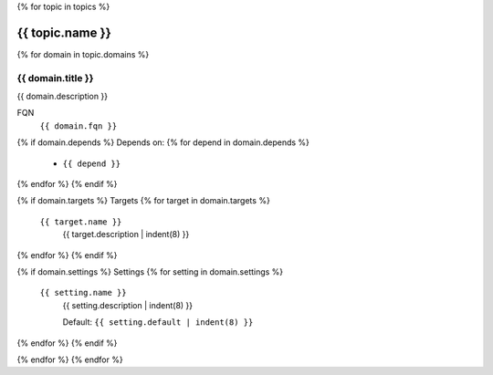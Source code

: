 {% for topic in topics %}

-------------------------
{{ topic.name }}
-------------------------

{% for domain in topic.domains %}

{{ domain.title }}
--------------------------

{{ domain.description }}

FQN
    ``{{ domain.fqn }}``

{% if domain.depends %}
Depends on:
{% for depend in domain.depends %}
    - ``{{ depend }}``
{% endfor %}
{% endif %}

{% if domain.targets %}
Targets
{% for target in domain.targets %}
    ``{{ target.name }}``
        {{ target.description | indent(8) }}
{% endfor %}
{% endif %}

{% if domain.settings %}
Settings
{% for setting in domain.settings %}
    ``{{ setting.name }}``
        {{ setting.description | indent(8) }}

        Default: ``{{ setting.default | indent(8) }}``

{% endfor %}
{% endif %}

{% endfor %}
{% endfor %}
